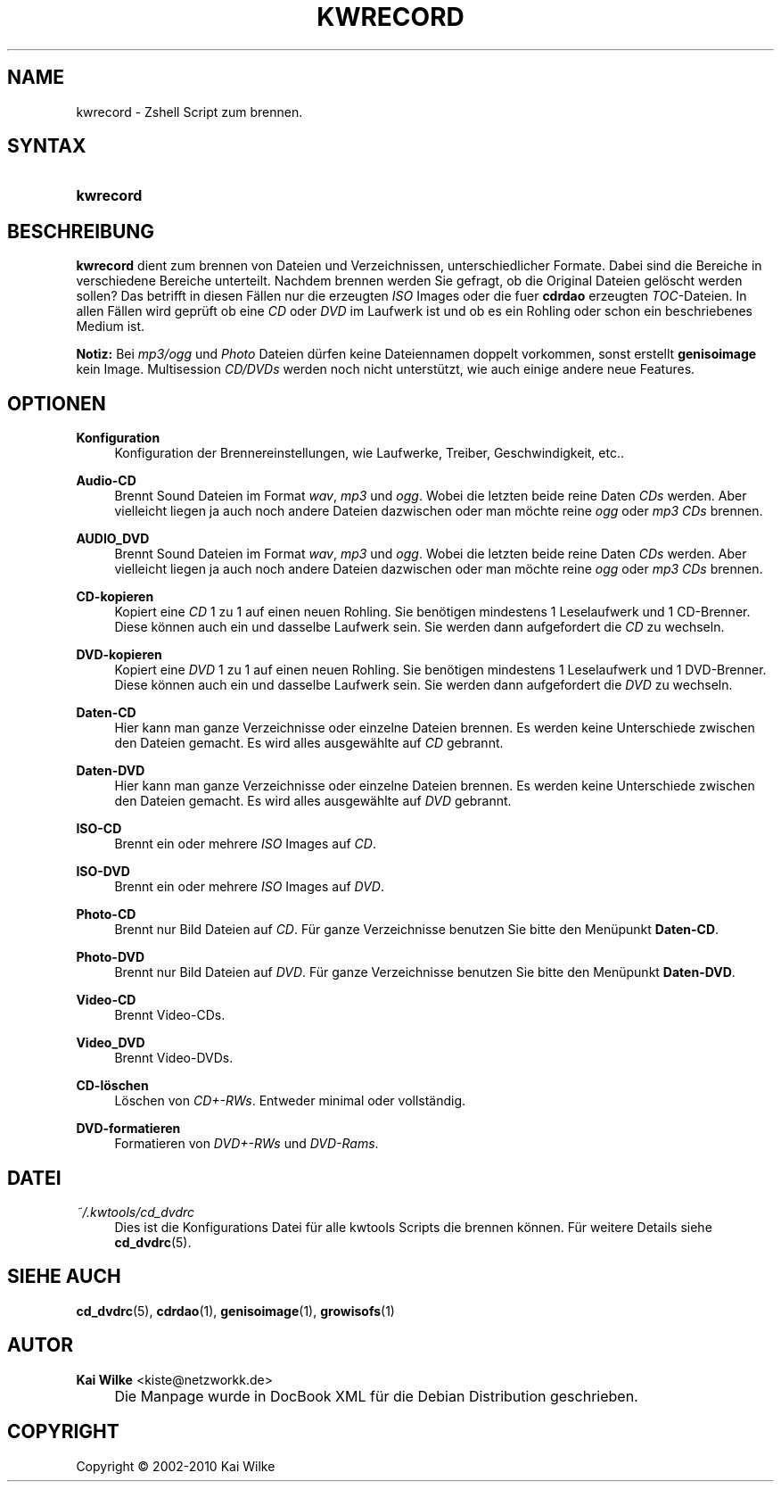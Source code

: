 .\"     Title: KWRECORD
.\"    Author: Kai Wilke <kiste@netzworkk.de>
.\" Generator: DocBook XSL Stylesheets v1.73.2 <http://docbook.sf.net/>
.\"      Date: 03/03/2010
.\"    Manual: Benutzerhandbuch f\(:ur kwrecord
.\"    Source: Version 0.1.23
.\"
.TH "KWRECORD" "1" "03/03/2010" "Version 0.1.23" "Benutzerhandbuch f\(:ur kwrecord"
.\" disable hyphenation
.nh
.\" disable justification (adjust text to left margin only)
.ad l
.SH "NAME"
kwrecord \- Zshell Script zum brennen.
.SH "SYNTAX"
.HP 9
\fBkwrecord\fR
.SH "BESCHREIBUNG"
.PP
\fBkwrecord\fR
dient zum brennen von Dateien und Verzeichnissen, unterschiedlicher Formate\&. Dabei sind die Bereiche in verschiedene Bereiche unterteilt\&. Nachdem brennen werden Sie gefragt, ob die Original Dateien gel\(:oscht werden sollen? Das betrifft in diesen F\(:allen nur die erzeugten
\fIISO\fR
Images oder die fuer
\fBcdrdao\fR
erzeugten
\fITOC\fR\-Dateien\&. In allen F\(:allen wird gepr\(:uft ob eine
\fICD\fR
oder
\fIDVD\fR
im Laufwerk ist und ob es ein Rohling oder schon ein beschriebenes Medium ist\&.
.PP
\fBNotiz:\fR
Bei
\fImp3/ogg\fR
und
\fIPhoto\fR
Dateien d\(:urfen keine Dateiennamen doppelt vorkommen, sonst erstellt
\fBgenisoimage\fR
kein Image\&. Multisession
\fICD/DVDs\fR
werden noch nicht unterst\(:utzt, wie auch einige andere neue Features\&.
.SH "OPTIONEN"
.PP
\fBKonfiguration\fR
.RS 4
Konfiguration der Brennereinstellungen, wie Laufwerke, Treiber, Geschwindigkeit, etc\&.\&.
.RE
.PP
\fBAudio\-CD\fR
.RS 4
Brennt Sound Dateien im Format
\fIwav\fR,
\fImp3\fR
und
\fIogg\fR\&. Wobei die letzten beide reine Daten
\fICDs\fR
werden\&. Aber vielleicht liegen ja auch noch andere Dateien dazwischen oder man m\(:ochte reine
\fIogg\fR
oder
\fImp3 CDs\fR
brennen\&.
.RE
.PP
\fBAUDIO_DVD\fR
.RS 4
Brennt Sound Dateien im Format
\fIwav\fR,
\fImp3\fR
und
\fIogg\fR\&. Wobei die letzten beide reine Daten
\fICDs\fR
werden\&. Aber vielleicht liegen ja auch noch andere Dateien dazwischen oder man m\(:ochte reine
\fIogg\fR
oder
\fImp3 CDs\fR
brennen\&.
.RE
.PP
\fBCD\-kopieren\fR
.RS 4
Kopiert eine
\fICD\fR
1 zu 1 auf einen neuen Rohling\&. Sie ben\(:otigen mindestens 1 Leselaufwerk und 1 CD\-Brenner\&. Diese k\(:onnen auch ein und dasselbe Laufwerk sein\&. Sie werden dann aufgefordert die
\fICD\fR
zu wechseln\&.
.RE
.PP
\fBDVD\-kopieren\fR
.RS 4
Kopiert eine
\fIDVD\fR
1 zu 1 auf einen neuen Rohling\&. Sie ben\(:otigen mindestens 1 Leselaufwerk und 1 DVD\-Brenner\&. Diese k\(:onnen auch ein und dasselbe Laufwerk sein\&. Sie werden dann aufgefordert die
\fIDVD\fR
zu wechseln\&.
.RE
.PP
\fBDaten\-CD\fR
.RS 4
Hier kann man ganze Verzeichnisse oder einzelne Dateien brennen\&. Es werden keine Unterschiede zwischen den Dateien gemacht\&. Es wird alles ausgew\(:ahlte auf
\fICD\fR
gebrannt\&.
.RE
.PP
\fBDaten\-DVD\fR
.RS 4
Hier kann man ganze Verzeichnisse oder einzelne Dateien brennen\&. Es werden keine Unterschiede zwischen den Dateien gemacht\&. Es wird alles ausgew\(:ahlte auf
\fIDVD\fR
gebrannt\&.
.RE
.PP
\fBISO\-CD\fR
.RS 4
Brennt ein oder mehrere
\fIISO\fR
Images auf
\fICD\fR\&.
.RE
.PP
\fBISO\-DVD\fR
.RS 4
Brennt ein oder mehrere
\fIISO\fR
Images auf
\fIDVD\fR\&.
.RE
.PP
\fBPhoto\-CD\fR
.RS 4
Brennt nur Bild Dateien auf
\fICD\fR\&. F\(:ur ganze Verzeichnisse benutzen Sie bitte den Men\(:upunkt
\fBDaten\-CD\fR\&.
.RE
.PP
\fBPhoto\-DVD\fR
.RS 4
Brennt nur Bild Dateien auf
\fIDVD\fR\&. F\(:ur ganze Verzeichnisse benutzen Sie bitte den Men\(:upunkt
\fBDaten\-DVD\fR\&.
.RE
.PP
\fBVideo\-CD\fR
.RS 4
Brennt Video\-CDs\&.
.RE
.PP
\fBVideo_DVD\fR
.RS 4
Brennt Video\-DVDs\&.
.RE
.PP
\fBCD\-l\(:oschen\fR
.RS 4
L\(:oschen von
\fICD+\-RWs\fR\&. Entweder minimal oder vollst\(:andig\&.
.RE
.PP
\fBDVD\-formatieren\fR
.RS 4
Formatieren von
\fIDVD+\-RWs\fR
und
\fIDVD\-Rams\fR\&.
.RE
.SH "DATEI"
.PP
\fI~/\&.kwtools/cd_dvdrc\fR
.RS 4
Dies ist die Konfigurations Datei f\(:ur alle kwtools Scripts die brennen k\(:onnen\&. F\(:ur weitere Details siehe
\fBcd_dvdrc\fR(5)\&.
.RE
.SH "SIEHE AUCH"
.PP
\fBcd_dvdrc\fR(5),
\fBcdrdao\fR(1),
\fBgenisoimage\fR(1),
\fBgrowisofs\fR(1)
.SH "AUTOR"
.PP
\fBKai Wilke\fR <\&kiste@netzworkk\&.de\&>
.sp -1n
.IP "" 4
Die Manpage wurde in DocBook XML f\(:ur die Debian Distribution geschrieben\&.
.SH "COPYRIGHT"
Copyright \(co 2002-2010 Kai Wilke
.br
